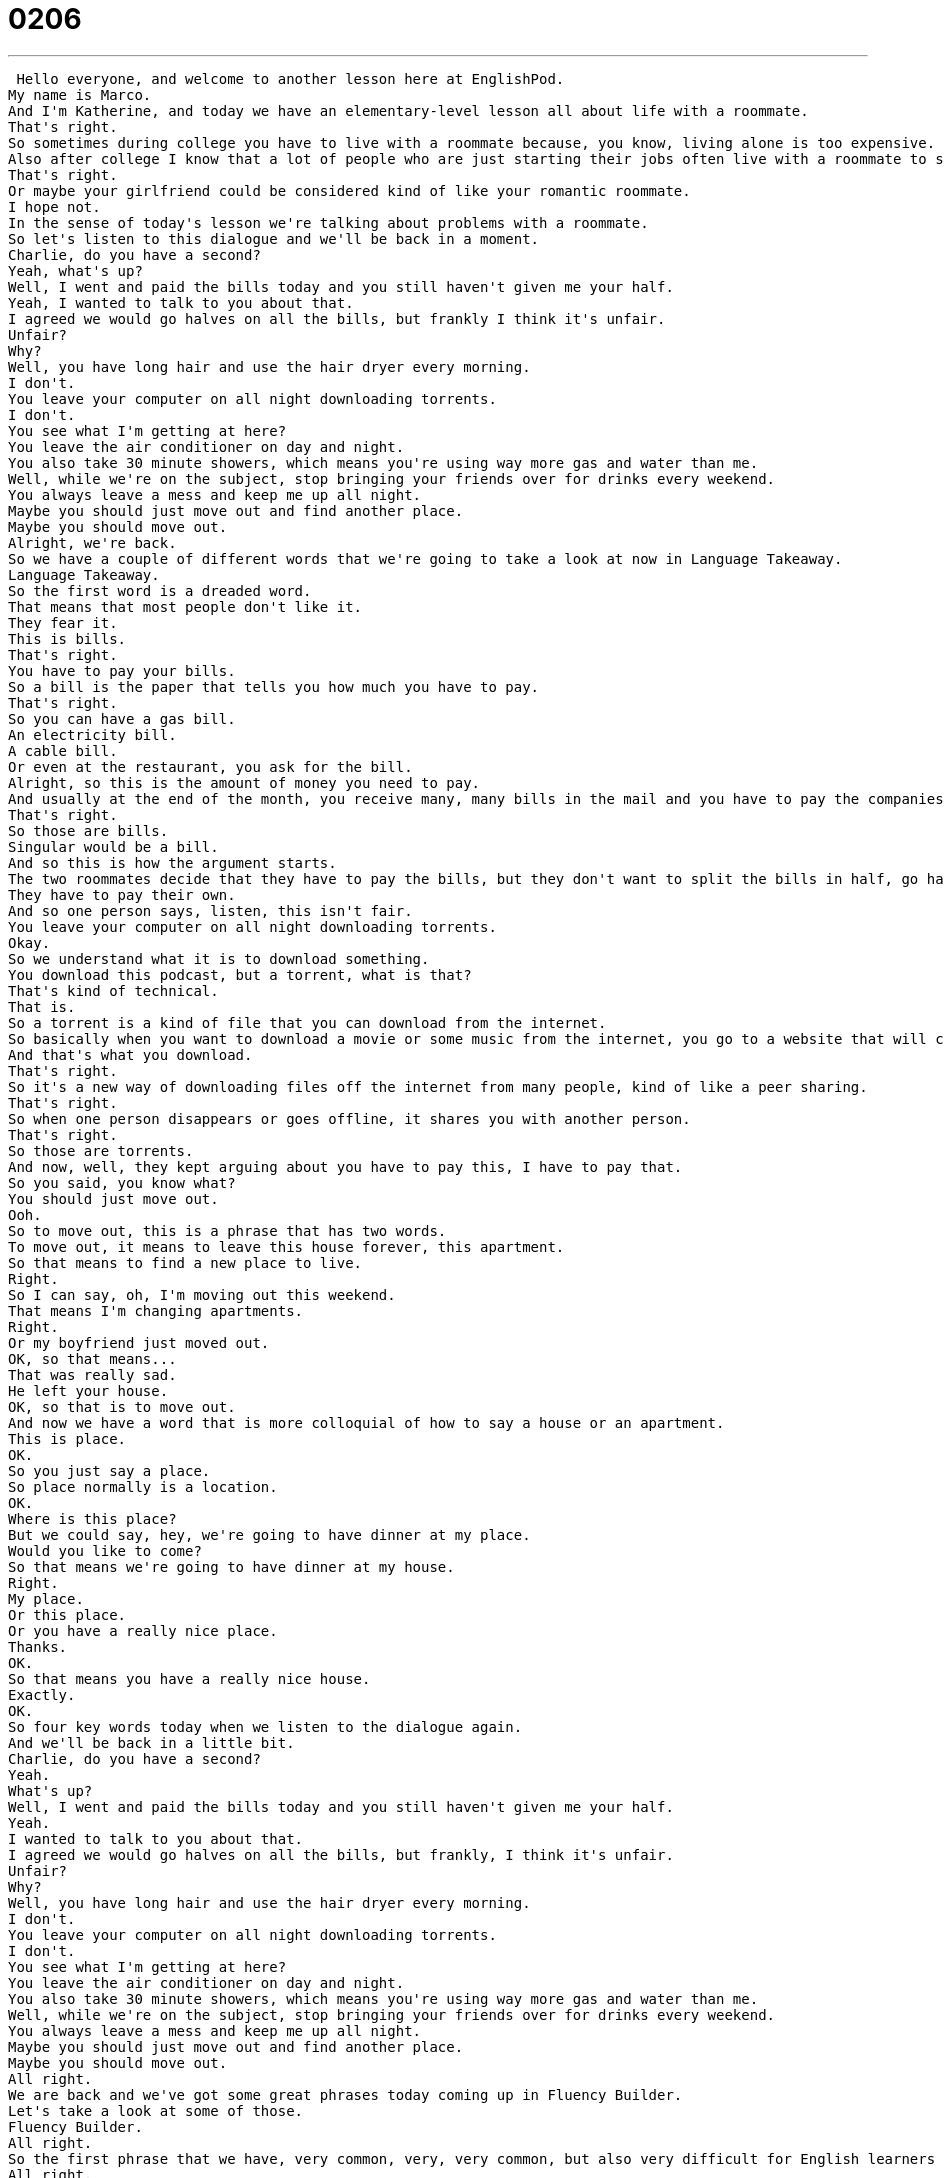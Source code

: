 = 0206
:toc: left
:toclevels: 3
:sectnums:
:stylesheet: ../../../../myAdocCss.css

'''


 Hello everyone, and welcome to another lesson here at EnglishPod.
My name is Marco.
And I'm Katherine, and today we have an elementary-level lesson all about life with a roommate.
That's right.
So sometimes during college you have to live with a roommate because, you know, living alone is too expensive.
Also after college I know that a lot of people who are just starting their jobs often live with a roommate to save some money.
That's right.
Or maybe your girlfriend could be considered kind of like your romantic roommate.
I hope not.
In the sense of today's lesson we're talking about problems with a roommate.
So let's listen to this dialogue and we'll be back in a moment.
Charlie, do you have a second?
Yeah, what's up?
Well, I went and paid the bills today and you still haven't given me your half.
Yeah, I wanted to talk to you about that.
I agreed we would go halves on all the bills, but frankly I think it's unfair.
Unfair?
Why?
Well, you have long hair and use the hair dryer every morning.
I don't.
You leave your computer on all night downloading torrents.
I don't.
You see what I'm getting at here?
You leave the air conditioner on day and night.
You also take 30 minute showers, which means you're using way more gas and water than me.
Well, while we're on the subject, stop bringing your friends over for drinks every weekend.
You always leave a mess and keep me up all night.
Maybe you should just move out and find another place.
Maybe you should move out.
Alright, we're back.
So we have a couple of different words that we're going to take a look at now in Language Takeaway.
Language Takeaway.
So the first word is a dreaded word.
That means that most people don't like it.
They fear it.
This is bills.
That's right.
You have to pay your bills.
So a bill is the paper that tells you how much you have to pay.
That's right.
So you can have a gas bill.
An electricity bill.
A cable bill.
Or even at the restaurant, you ask for the bill.
Alright, so this is the amount of money you need to pay.
And usually at the end of the month, you receive many, many bills in the mail and you have to pay the companies like the gas company and the electricity company.
That's right.
So those are bills.
Singular would be a bill.
And so this is how the argument starts.
The two roommates decide that they have to pay the bills, but they don't want to split the bills in half, go halves.
They have to pay their own.
And so one person says, listen, this isn't fair.
You leave your computer on all night downloading torrents.
Okay.
So we understand what it is to download something.
You download this podcast, but a torrent, what is that?
That's kind of technical.
That is.
So a torrent is a kind of file that you can download from the internet.
So basically when you want to download a movie or some music from the internet, you go to a website that will connect you to someone who owns this movie or book or music and they'll have a special file that's called a torrent file.
And that's what you download.
That's right.
So it's a new way of downloading files off the internet from many people, kind of like a peer sharing.
That's right.
So when one person disappears or goes offline, it shares you with another person.
That's right.
So those are torrents.
And now, well, they kept arguing about you have to pay this, I have to pay that.
So you said, you know what?
You should just move out.
Ooh.
So to move out, this is a phrase that has two words.
To move out, it means to leave this house forever, this apartment.
So that means to find a new place to live.
Right.
So I can say, oh, I'm moving out this weekend.
That means I'm changing apartments.
Right.
Or my boyfriend just moved out.
OK, so that means...
That was really sad.
He left your house.
OK, so that is to move out.
And now we have a word that is more colloquial of how to say a house or an apartment.
This is place.
OK.
So you just say a place.
So place normally is a location.
OK.
Where is this place?
But we could say, hey, we're going to have dinner at my place.
Would you like to come?
So that means we're going to have dinner at my house.
Right.
My place.
Or this place.
Or you have a really nice place.
Thanks.
OK.
So that means you have a really nice house.
Exactly.
OK.
So four key words today when we listen to the dialogue again.
And we'll be back in a little bit.
Charlie, do you have a second?
Yeah.
What's up?
Well, I went and paid the bills today and you still haven't given me your half.
Yeah.
I wanted to talk to you about that.
I agreed we would go halves on all the bills, but frankly, I think it's unfair.
Unfair?
Why?
Well, you have long hair and use the hair dryer every morning.
I don't.
You leave your computer on all night downloading torrents.
I don't.
You see what I'm getting at here?
You leave the air conditioner on day and night.
You also take 30 minute showers, which means you're using way more gas and water than me.
Well, while we're on the subject, stop bringing your friends over for drinks every weekend.
You always leave a mess and keep me up all night.
Maybe you should just move out and find another place.
Maybe you should move out.
All right.
We are back and we've got some great phrases today coming up in Fluency Builder.
Let's take a look at some of those.
Fluency Builder.
All right.
So the first phrase that we have, very common, very, very common, but also very difficult for English learners to answer this question.
All right.
What's up?
What's up?
So if somebody says, what's up?
What does that mean?
That means what's going on?
What's new?
How are you?
How is it going?
Okay.
Hi.
So how should you answer this?
Okay.
So think of what's up as being a question about what's new?
What's happening?
You can say, what's up?
Oh, not much.
Not much.
Okay.
What's up means what's new.
Oh, not much is new.
Not much.
Everything is the same.
What's up?
You could say, hey, hi, how are you?
It's another way to say hi.
Okay.
But you can't say, the sky.
Right.
Or sometimes English learners will say fine, thank you, because they think that what's up means how are you?
No, that's different.
So you cannot say fine, thank you, fine, well.
These are words that answer how are you questions, but this isn't a how are you question.
This is a what's new question.
What's new?
Okay.
So somebody says, what's up?
You can say not much or you can say, hey, what's up?
You can say what's up back.
What's up?
What's up with you?
Yeah, what's up with you?
Okay.
So that's our first phrase.
Now, when the guy was talking about the hairdryer and the computer, he finished off that paragraph by saying, you see what I'm getting at here?
Okay.
You're doing this.
You use the hairdryer.
You leave the computer on.
Do you see what I'm getting at here?
This phrase, do you see what I'm getting at?
It means do you understand what I'm talking about?
Do you see my point?
That means I haven't said exactly what I mean, but you should understand what I'm saying.
So he's saying you're wasting electricity.
You use all of these services more than I do.
Right.
And we could say, maybe Marco didn't get a good grade in his English test last week.
And I say, listen, maybe it has to do with your study habits or how much you love video games or how little time you spend at school.
Do you see what I'm getting at?
Okay.
So you're not saying directly that I don't study.
You're just telling me the reasons maybe why as to I'm not studying.
Right.
Like a hint.
Okay.
So that's what you say when you don't tell somebody directly what the problem is.
You say, you see what I'm getting at here?
Do you see what I'm getting at?
Okay.
Getting at means hinting.
Okay.
And our last phrase, when they kept talking about the bills, one of the persons said, you are using way more gas and water than me.
So what about this way more?
Way more.
Way means much or a lot.
So we could say, you are using a lot more water than I am.
Or you're using way more water.
This is very spoken language.
This is not written language.
So don't write this down on your tests, but a way more means a lot more, much more.
Okay.
You can say Bob is way more attractive than Bill.
That's right.
Or this is way more interesting than that show.
Okay.
So you can say way more instead of much more or a lot more, but it's usually spoken English.
Exactly.
All right.
Let's listen to our dialogue for the last time and we'll be back in a bit to talk a little bit more.
Charlie, do you have a second?
Yeah.
What's up?
Well, I went and paid the bills today and you still haven't given me your half.
Yeah.
I wanted to talk to you about that.
I agreed we would go halves on all the bills, but frankly I think it's unfair.
Unfair?
Why?
Well, you have long hair and use the hairdryer every morning.
I don't.
You leave your computer on all night downloading torrents.
I don't.
You see what I'm getting at here?
You leave the air conditioner on day and night.
You also take 30 minute showers, which means you're using way more gas and water than me.
Well, while we're on the subject, stop bringing your friends over for drinks every weekend.
You always leave a mess and keep me up all night.
Maybe you should just move out and find another place.
Maybe you should move out.
Marco, have you ever had any of these problems with a roommate?
I've actually stayed away from roommates because of issues like this.
You mean you have not had many roommates because you're afraid of this situation?
Yeah.
I've always actually tried to live on my own by myself, like in a small apartment or studio, or if I have to have a roommate, maybe just like one, not like a house full of roommates, because I think the more people there are, the little bit more complicated it gets.
And if it's just two, it's a little bit simpler.
This is true, although sometimes I think it depends on the people that you're sharing a house with.
I've had one awkward experience where people did not want to pay ever.
And they were always late with their payments.
And one situation where people were very good about it.
So always remembered and were very helpful.
So it really depends.
Yeah.
Yeah, I think it's hard to live with someone always, of course, even if you start living with your girlfriend or boyfriend or you get married, it's kind of different to live with someone.
And especially money wise, I think it always complicates things with people.
Definitely.
So I think you're right, though.
If there's two people, it's very easy to share the bills.
But if there's five people or six people, it's very hard to find out who spent more money or what the rules are.
Yeah.
So it can get a little bit complicated.
But I'm sure a lot of our listeners have probably had roommates before, maybe in college, maybe even now.
So let's hear those experiences and maybe those good and bad stories about living with other people.
So please get in touch with us.
Our website is EnglishPod.com.
There's lots of places for you to ask questions and to post your own experiences with roommates.
We hope to see you there.
And until next time.
Bye everyone.
Bye. +
